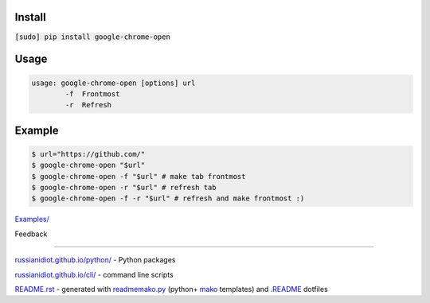 .. image:: https://img.shields.io/badge/language-bash-blue.svg

Install
```````

:code:`[sudo] pip install google-chrome-open`

Usage
`````

.. code:: shell
	
	usage: google-chrome-open [options] url
		-f  Frontmost
		-r  Refresh

Example
```````

.. code:: shell
	
	$ url="https://github.com/"
	$ google-chrome-open "$url"
	$ google-chrome-open -f "$url" # make tab frontmost
	$ google-chrome-open -r "$url" # refresh tab
	$ google-chrome-open -f -r "$url" # refresh and make frontmost :)

`Examples/`_

.. _Examples/: https://github.com/russianidiot/google-chrome-open.sh.cli/tree/master/Examples

Feedback |github_issues| |gitter| |github_follow|

.. |github_issues| image:: https://img.shields.io/github/issues/russianidiot/google-chrome-open.sh.cli.svg
	:target: https://github.com/russianidiot/google-chrome-open.sh.cli/issues

.. |github_follow| image:: https://img.shields.io/github/followers/russianidiot.svg?style=social&label=Follow
	:target: https://github.com/russianidiot

.. |gitter| image:: https://badges.gitter.im/russianidiot/google-chrome-open.sh.cli.svg
	:target: https://gitter.im/russianidiot/google-chrome-open.sh.cli

----

`russianidiot.github.io/python/`_  - Python packages

.. _russianidiot.github.io/python/: http://russianidiot.github.io/python/

`russianidiot.github.io/cli/`_  - command line scripts

.. _russianidiot.github.io/cli/: http://russianidiot.github.io/cli/

`README.rst`_  - generated with `readmemako.py`_ (python+ `mako`_ templates) and `.README`_ dotfiles

.. _README.rst: https://github.com/russianidiot/google-chrome-open.sh.cli/blob/master/README.rst
.. _readmemako.py: http://github.com/russianidiot/readmemako.py/
.. _mako: http://www.makotemplates.org/
.. _.README: https://github.com/russianidiot-dotfiles/.README
